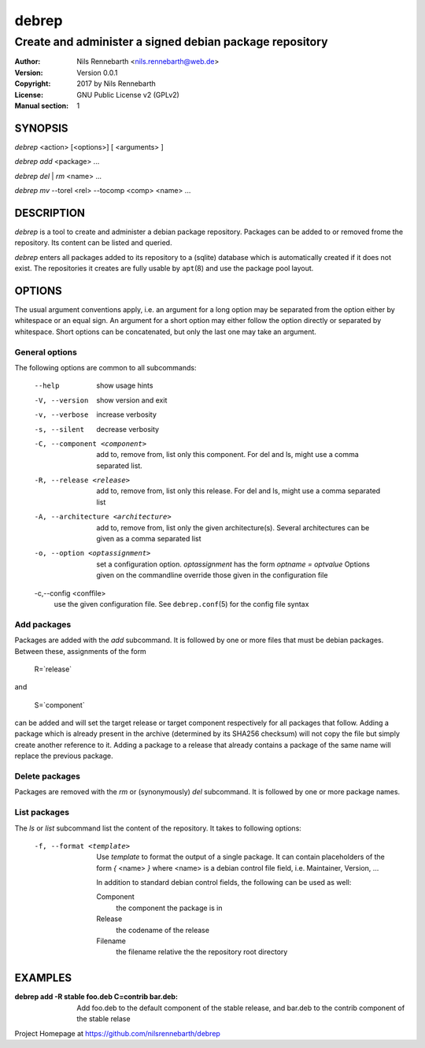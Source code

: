 ======
debrep
======
--------------------------------------------------------
Create and administer a signed debian package repository
--------------------------------------------------------
:Author:    Nils Rennebarth <nils.rennebarth@web.de>
:Version:   Version 0.0.1
:Copyright: 2017 by Nils Rennebarth
:License:   GNU Public License v2 (GPLv2)
:Manual section: 1

SYNOPSIS
========

*debrep* <action> [<options>] [ <arguments> ]

*debrep* *add* <package> ...

*debrep* *del* | *rm* <name> ...

*debrep* *mv* --torel <rel> --tocomp <comp> <name> ...

DESCRIPTION
===========
*debrep* is a tool to create and administer a debian package
repository. Packages can be added to or removed frome the repository. Its
content can be listed and queried.

*debrep* enters all packages added to its repository to a (sqlite) database
which is automatically created if it does not exist. The repositories it
creates are fully usable by ``apt``\(8) and use the package pool layout.

OPTIONS
=======
The usual argument conventions apply, i.e. an argument for a long option may
be separated from the option either by whitespace or an equal sign. An
argument for a short option may either follow the option directly or separated
by whitespace. Short options can be concatenated, but only the last one may
take an argument.


General options
---------------
The following options are common to all subcommands:

 --help      show usage hints
 -V, --version   show version and exit
 -v, --verbose  increase verbosity
 -s, --silent   decrease verbosity

 -C, --component <component>
   add to, remove from, list only this component. For del and ls, might
   use a comma separated list.

 -R, --release <release>
   add to, remove from, list only this release. For del and ls, might
   use a comma separated list

 -A, --architecture <architecture>
   add to, remove from, list only the given architecture(s). Several
   architectures can be given as a comma separated list

 -o, --option <optassignment>
   set a configuration option. `optassignment` has the form
   `optname` *=* `optvalue` Options given on the commandline override
   those given in the configuration file

 -c,--config <conffile>
   use the given configuration file. See ``debrep.conf``\(5) for the
   config file syntax

Add packages
------------
Packages are added with the *add* subcommand. It is followed by one or
more files that must be debian packages. Between these, assignments of the
form

  R=`release`

and

  S=`component`

can be added and will set the target release or target component respectively
for all packages that follow. Adding a package which is already present in
the archive (determined by its SHA256 checksum) will not copy the file but
simply create another reference to it. Adding a package to a release that
already contains a package of the same name will replace the previous
package.

Delete packages
---------------
Packages are removed with the *rm* or (synonymously) *del* subcommand.
It is followed by one or more package names.

List packages
-------------
The *ls* or *list* subcommand list the content of the repository.
It takes to following options:

 -f, --format <template>
  Use `template` to format the output of a single package. It can
  contain placeholders of the form *{* <name> *}* where <name> is a
  debian control file field, i.e. Maintainer, Version, ...

  In addition to standard debian control fields, the following
  can be used as well:

  Component
    the component the package is in
  Release
    the codename of the release
  Filename
    the filename relative the the repository root directory


EXAMPLES
========

:debrep add -R stable foo.deb C=contrib bar.deb:
   Add foo.deb to the default component of the stable release, and
   bar.deb to the contrib component of the stable relase

Project Homepage at https://github.com/nilsrennebarth/debrep

